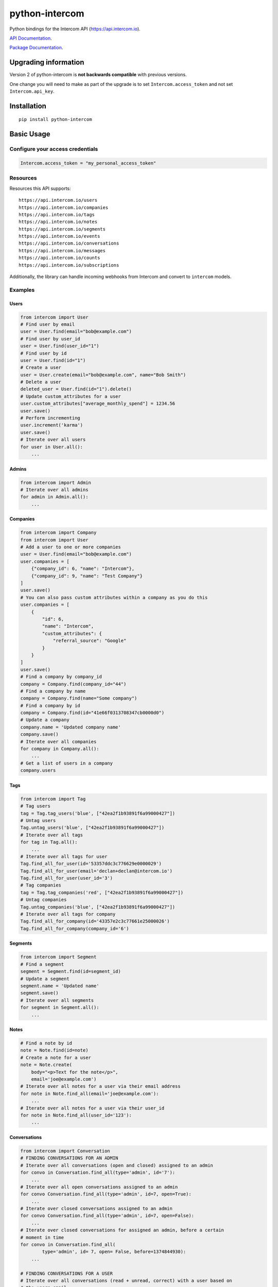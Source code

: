 python-intercom
===============

|PyPI Version| |PyPI Downloads| |Travis CI Build| |Coverage Status|

Python bindings for the Intercom API (https://api.intercom.io).

`API Documentation <https://api.intercom.io/docs>`__.

`Package
Documentation <http://readthedocs.org/docs/python-intercom/>`__.

Upgrading information
---------------------

Version 2 of python-intercom is **not backwards compatible** with
previous versions.

One change you will need to make as part of the upgrade is to set
``Intercom.access_token`` and not set ``Intercom.api_key``.

Installation
------------

::

    pip install python-intercom

Basic Usage
-----------

Configure your access credentials
~~~~~~~~~~~~~~~~~~~~~~~~~~~~~~~~~

.. code:: python

    Intercom.access_token = "my_personal_access_token"

Resources
~~~~~~~~~

Resources this API supports:

::

    https://api.intercom.io/users
    https://api.intercom.io/companies
    https://api.intercom.io/tags
    https://api.intercom.io/notes
    https://api.intercom.io/segments
    https://api.intercom.io/events
    https://api.intercom.io/conversations
    https://api.intercom.io/messages
    https://api.intercom.io/counts
    https://api.intercom.io/subscriptions

Additionally, the library can handle incoming webhooks from Intercom and
convert to ``intercom`` models.

Examples
~~~~~~~~

Users
^^^^^

.. code:: python

    from intercom import User
    # Find user by email
    user = User.find(email="bob@example.com")
    # Find user by user_id
    user = User.find(user_id="1")
    # Find user by id
    user = User.find(id="1")
    # Create a user
    user = User.create(email="bob@example.com", name="Bob Smith")
    # Delete a user
    deleted_user = User.find(id="1").delete()
    # Update custom_attributes for a user
    user.custom_attributes["average_monthly_spend"] = 1234.56
    user.save()
    # Perform incrementing
    user.increment('karma')
    user.save()
    # Iterate over all users
    for user in User.all():
        ...

Admins
^^^^^^

.. code:: python

    from intercom import Admin
    # Iterate over all admins
    for admin in Admin.all():
        ...

Companies
^^^^^^^^^

.. code:: python

    from intercom import Company
    from intercom import User
    # Add a user to one or more companies
    user = User.find(email="bob@example.com")
    user.companies = [
        {"company_id": 6, "name": "Intercom"},
        {"company_id": 9, "name": "Test Company"}
    ]
    user.save()
    # You can also pass custom attributes within a company as you do this
    user.companies = [
        {
            "id": 6,
            "name": "Intercom",
            "custom_attributes": {
                "referral_source": "Google"
            }
        }
    ]
    user.save()
    # Find a company by company_id
    company = Company.find(company_id="44")
    # Find a company by name
    company = Company.find(name="Some company")
    # Find a company by id
    company = Company.find(id="41e66f0313708347cb0000d0")
    # Update a company
    company.name = 'Updated company name'
    company.save()
    # Iterate over all companies
    for company in Company.all():
        ...
    # Get a list of users in a company
    company.users

Tags
^^^^

.. code:: python

    from intercom import Tag
    # Tag users
    tag = Tag.tag_users('blue', ["42ea2f1b93891f6a99000427"])
    # Untag users
    Tag.untag_users('blue', ["42ea2f1b93891f6a99000427"])
    # Iterate over all tags
    for tag in Tag.all():
        ...
    # Iterate over all tags for user
    Tag.find_all_for_user(id='53357ddc3c776629e0000029')
    Tag.find_all_for_user(email='declan+declan@intercom.io')
    Tag.find_all_for_user(user_id='3')
    # Tag companies
    tag = Tag.tag_companies('red', ["42ea2f1b93891f6a99000427"])
    # Untag companies
    Tag.untag_companies('blue', ["42ea2f1b93891f6a99000427"])
    # Iterate over all tags for company
    Tag.find_all_for_company(id='43357e2c3c77661e25000026')
    Tag.find_all_for_company(company_id='6')

Segments
^^^^^^^^

.. code:: python

    from intercom import Segment
    # Find a segment
    segment = Segment.find(id=segment_id)
    # Update a segment
    segment.name = 'Updated name'
    segment.save()
    # Iterate over all segments
    for segment in Segment.all():
        ...

Notes
^^^^^

.. code:: python

    # Find a note by id
    note = Note.find(id=note)
    # Create a note for a user
    note = Note.create(
        body="<p>Text for the note</p>",
        email='joe@example.com')
    # Iterate over all notes for a user via their email address
    for note in Note.find_all(email='joe@example.com'):
        ...
    # Iterate over all notes for a user via their user_id
    for note in Note.find_all(user_id='123'):
        ...

Conversations
^^^^^^^^^^^^^

.. code:: python

    from intercom import Conversation
    # FINDING CONVERSATIONS FOR AN ADMIN
    # Iterate over all conversations (open and closed) assigned to an admin
    for convo in Conversation.find_all(type='admin', id='7'):
        ...
    # Iterate over all open conversations assigned to an admin
    for convo Conversation.find_all(type='admin', id=7, open=True):
        ...
    # Iterate over closed conversations assigned to an admin
    for convo Conversation.find_all(type='admin', id=7, open=False):
        ...
    # Iterate over closed conversations for assigned an admin, before a certain
    # moment in time
    for convo in Conversation.find_all(
            type='admin', id= 7, open= False, before=1374844930):
        ...

    # FINDING CONVERSATIONS FOR A USER
    # Iterate over all conversations (read + unread, correct) with a user based on
    # the users email
    for convo in Conversation.find_all(email='joe@example.com',type='user'):
        ...
    # Iterate over through all conversations (read + unread) with a user based on
    # the users email
    for convo in Conversation.find_all(
            email='joe@example.com', type='user', unread=False):
        ...
    # Iterate over all unread conversations with a user based on the users email
    for convo in Conversation.find_all(
            email='joe@example.com', type='user', unread=true):
        ...

    # FINDING A SINGLE CONVERSATION
    conversation = Conversation.find(id='1')

    # INTERACTING WITH THE PARTS OF A CONVERSATION
    # Getting the subject of a part (only applies to email-based conversations)
    conversation.rendered_message.subject
    # Get the part_type of the first part
    conversation.conversation_parts[0].part_type
    # Get the body of the second part
    conversation.conversation_parts[1].body

    # REPLYING TO CONVERSATIONS
    # User (identified by email) replies with a comment
    conversation.reply(
        type='user', email='joe@example.com',
        message_type= comment', body='foo')
    # Admin (identified by email) replies with a comment
    conversation.reply(
        type='admin', email='bob@example.com',
        message_type='comment', body='bar')

    # MARKING A CONVERSATION AS READ
    conversation.read = True
    conversation.save()

Counts
^^^^^^

.. code:: python

    from intercom import Count
    # Get Conversation per Admin
    conversation_counts_for_each_admin = Count.conversation_counts_for_each_admin()
    for count in conversation_counts_for_each_admin:
        print "Admin: %s (id: %s) Open: %s Closed: %s" % (
            count.name, count.id, count.open, count.closed)
    # Get User Tag Count Object
    Count.user_counts_for_each_tag()
    # Get User Segment Count Object
    Count.user_counts_for_each_segment()
    # Get Company Segment Count Object
    Count.company_counts_for_each_segment()
    # Get Company Tag Count Object
    Count.company_counts_for_each_tag()
    # Get Company User Count Object
    Count.company_counts_for_each_user()
    # Get total count of companies, users, segments or tags across app
    Company.count()
    User.count()
    Segment.count()
    Tag.count()

Full loading of and embedded entity
^^^^^^^^^^^^^^^^^^^^^^^^^^^^^^^^^^^

.. code:: python

        # Given a converation with a partial user, load the full user. This can be done for any entity
        conversation.user.load()

Sending messages
^^^^^^^^^^^^^^^^

.. code:: python

    # InApp message from admin to user
    Message.create(**{
        "message_type": "inapp",
        "body": "What's up :)",
        "from": {
            "type": "admin",
            "id": "1234"
        },
        "to": {
            "type": "user",
            "id": "5678"
        }
    })

    # Email message from admin to user
    Message.create(**{
        "message_type": "email",
        "subject": "Hey there",
        "body": "What's up :)",
        "template": "plain", # or "personal",
        "from": {
            "type": "admin",
            "id": "1234"
        },
        "to": {
            "type": "user",
            "id": "536e564f316c83104c000020"
        }
    })

    # Message from a user
    Message.create(**{
        "from": {
            "type": "user",
            "id": "536e564f316c83104c000020"
        },
        "body": "halp"
    })

Events
^^^^^^

.. code:: python

    from intercom import Event
    Event.create(
        event_name="invited-friend",
        created_at=time.mktime(),
        email=user.email,
        metadata={
            "invitee_email": "pi@example.org",
            "invite_code": "ADDAFRIEND",
            "found_date": 12909364407
        }
    )

Metadata Objects support a few simple types that Intercom can present on
your behalf

.. code:: python

    Event.create(
        event_name="placed-order",
        email=current_user.email,
        created_at=1403001013
        metadata={
            "order_date": time.mktime(),
            "stripe_invoice": 'inv_3434343434',
            "order_number": {
                "value": '3434-3434',
                "url": 'https://example.org/orders/3434-3434'
            },
            "price": {
                "currency": 'usd',
                "amount": 2999
            }
        }
    )

The metadata key values in the example are treated as follows-

-  order\_date: a Date (key ends with '\_date').
-  stripe\_invoice: The identifier of the Stripe invoice (has a
   'stripe\_invoice' key)
-  order\_number: a Rich Link (value contains 'url' and 'value' keys)
-  price: An Amount in US Dollars (value contains 'amount' and
   'currency' keys)

Subscriptions
~~~~~~~~~~~~~

Subscribe to events in Intercom to receive webhooks.

.. code:: python

    from intercom import Subscription
    # create a subscription
    Subscription.create(url="http://example.com", topics=["user.created"])

    # fetch a subscription
    Subscription.find(id="nsub_123456789")

    # list subscriptions
    Subscription.all():

Webhooks
~~~~~~~~

.. code:: python

    from intercom import Notification
    # create a payload from the notification hash (from json).
    payload = Intercom::Notification.new(notification_hash)

    payload.type
    # 'user.created'

    payload.model_type
    # User

    user = payload.model
    # Instance of User

Note that models generated from webhook notifications might differ
slightly from models directly acquired via the API. If this presents a
problem, calling ``payload.load`` will load the model from the API using
the ``id`` field.

Errors
~~~~~~

You do not need to deal with the HTTP response from an API call
directly. If there is an unsuccessful response then an error that is a
subclass of ``intercom.Error`` will be raised. If desired, you can get
at the http\_code of an ``Error`` via it's ``http_code`` method.

The list of different error subclasses are listed below. As they all
inherit off ``IntercomError`` you can choose to except ``IntercomError``
or the more specific error subclass:

.. code:: python

    AuthenticationError
    ServerError
    ServiceUnavailableError
    ResourceNotFound
    BadGatewayError
    BadRequestError
    RateLimitExceeded
    MultipleMatchingUsersError
    HttpError
    UnexpectedError

Rate Limiting
~~~~~~~~~~~~~

Calling ``Intercom.rate_limit_details`` returns a dict that contains
details about your app's current rate limit.

.. code:: python

    Intercom.rate_limit_details
    # {'limit': 500, 'reset_at': datetime.datetime(2015, 3, 28, 13, 22), 'remaining': 497}

Running the Tests
-----------------

Unit tests:

.. code:: bash

    nosetests tests/unit

Integration tests:

.. code:: bash

    INTERCOM_ACCESS_TOKEN=xxx nosetests tests/integration

.. |PyPI Version| image:: https://img.shields.io/pypi/v/python-intercom.svg
   :target: https://pypi.python.org/pypi/python-intercom
.. |PyPI Downloads| image:: https://img.shields.io/pypi/dm/python-intercom.svg
   :target: https://pypi.python.org/pypi/python-intercom
.. |Travis CI Build| image:: https://travis-ci.org/jkeyes/python-intercom.svg
   :target: https://travis-ci.org/jkeyes/python-intercom
.. |Coverage Status| image:: https://coveralls.io/repos/jkeyes/python-intercom/badge.svg?branch=master
   :target: https://coveralls.io/r/jkeyes/python-intercom?branch=master
